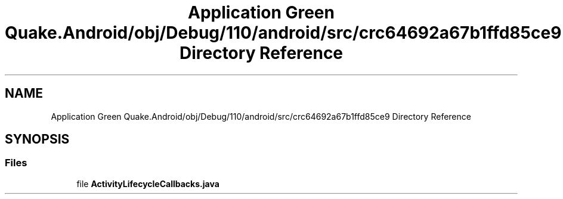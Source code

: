 .TH "Application Green Quake.Android/obj/Debug/110/android/src/crc64692a67b1ffd85ce9 Directory Reference" 3 "Thu Apr 29 2021" "Version 1.0" "Green Quake" \" -*- nroff -*-
.ad l
.nh
.SH NAME
Application Green Quake.Android/obj/Debug/110/android/src/crc64692a67b1ffd85ce9 Directory Reference
.SH SYNOPSIS
.br
.PP
.SS "Files"

.in +1c
.ti -1c
.RI "file \fBActivityLifecycleCallbacks\&.java\fP"
.br
.in -1c
